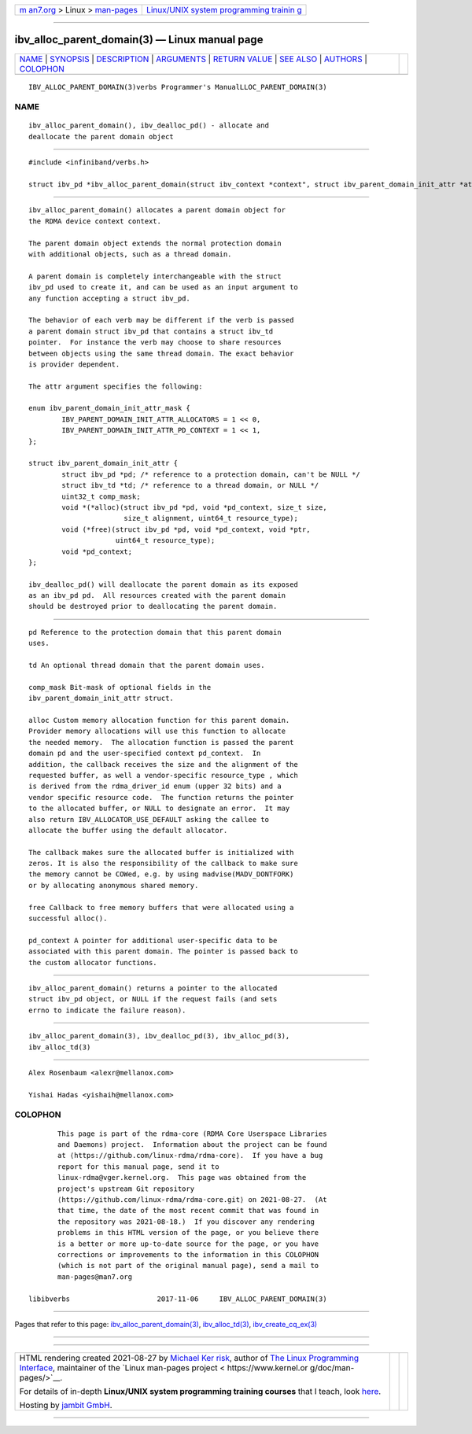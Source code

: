 .. container:: page-top

.. container:: nav-bar

   +----------------------------------+----------------------------------+
   | `m                               | `Linux/UNIX system programming   |
   | an7.org <../../../index.html>`__ | trainin                          |
   | > Linux >                        | g <http://man7.org/training/>`__ |
   | `man-pages <../index.html>`__    |                                  |
   +----------------------------------+----------------------------------+

--------------

ibv_alloc_parent_domain(3) — Linux manual page
==============================================

+-----------------------------------+-----------------------------------+
| `NAME <#NAME>`__ \|               |                                   |
| `SYNOPSIS <#SYNOPSIS>`__ \|       |                                   |
| `DESCRIPTION <#DESCRIPTION>`__ \| |                                   |
| `ARGUMENTS <#ARGUMENTS>`__ \|     |                                   |
| `RETURN VALUE <#RETURN_VALUE>`__  |                                   |
| \| `SEE ALSO <#SEE_ALSO>`__ \|    |                                   |
| `AUTHORS <#AUTHORS>`__ \|         |                                   |
| `COLOPHON <#COLOPHON>`__          |                                   |
+-----------------------------------+-----------------------------------+
| .. container:: man-search-box     |                                   |
+-----------------------------------+-----------------------------------+

::

   IBV_ALLOC_PARENT_DOMAIN(3)verbs Programmer's ManualLLOC_PARENT_DOMAIN(3)

NAME
-------------------------------------------------

::

          ibv_alloc_parent_domain(), ibv_dealloc_pd() - allocate and
          deallocate the parent domain object


---------------------------------------------------------

::

          #include <infiniband/verbs.h>

          struct ibv_pd *ibv_alloc_parent_domain(struct ibv_context *context", struct ibv_parent_domain_init_attr *attr);


---------------------------------------------------------------

::

          ibv_alloc_parent_domain() allocates a parent domain object for
          the RDMA device context context.

          The parent domain object extends the normal protection domain
          with additional objects, such as a thread domain.

          A parent domain is completely interchangeable with the struct
          ibv_pd used to create it, and can be used as an input argument to
          any function accepting a struct ibv_pd.

          The behavior of each verb may be different if the verb is passed
          a parent domain struct ibv_pd that contains a struct ibv_td
          pointer.  For instance the verb may choose to share resources
          between objects using the same thread domain. The exact behavior
          is provider dependent.

          The attr argument specifies the following:

          enum ibv_parent_domain_init_attr_mask {
                  IBV_PARENT_DOMAIN_INIT_ATTR_ALLOCATORS = 1 << 0,
                  IBV_PARENT_DOMAIN_INIT_ATTR_PD_CONTEXT = 1 << 1,
          };

          struct ibv_parent_domain_init_attr {
                  struct ibv_pd *pd; /* reference to a protection domain, can't be NULL */
                  struct ibv_td *td; /* reference to a thread domain, or NULL */
                  uint32_t comp_mask;
                  void *(*alloc)(struct ibv_pd *pd, void *pd_context, size_t size,
                                 size_t alignment, uint64_t resource_type);
                  void (*free)(struct ibv_pd *pd, void *pd_context, void *ptr,
                               uint64_t resource_type);
                  void *pd_context;
          };

          ibv_dealloc_pd() will deallocate the parent domain as its exposed
          as an ibv_pd pd.  All resources created with the parent domain
          should be destroyed prior to deallocating the parent domain.


-----------------------------------------------------------

::

          pd Reference to the protection domain that this parent domain
          uses.

          td An optional thread domain that the parent domain uses.

          comp_mask Bit-mask of optional fields in the
          ibv_parent_domain_init_attr struct.

          alloc Custom memory allocation function for this parent domain.
          Provider memory allocations will use this function to allocate
          the needed memory.  The allocation function is passed the parent
          domain pd and the user-specified context pd_context.  In
          addition, the callback receives the size and the alignment of the
          requested buffer, as well a vendor-specific resource_type , which
          is derived from the rdma_driver_id enum (upper 32 bits) and a
          vendor specific resource code.  The function returns the pointer
          to the allocated buffer, or NULL to designate an error.  It may
          also return IBV_ALLOCATOR_USE_DEFAULT asking the callee to
          allocate the buffer using the default allocator.

          The callback makes sure the allocated buffer is initialized with
          zeros. It is also the responsibility of the callback to make sure
          the memory cannot be COWed, e.g. by using madvise(MADV_DONTFORK)
          or by allocating anonymous shared memory.

          free Callback to free memory buffers that were allocated using a
          successful alloc().

          pd_context A pointer for additional user-specific data to be
          associated with this parent domain. The pointer is passed back to
          the custom allocator functions.


-----------------------------------------------------------------

::

          ibv_alloc_parent_domain() returns a pointer to the allocated
          struct ibv_pd object, or NULL if the request fails (and sets
          errno to indicate the failure reason).


---------------------------------------------------------

::

          ibv_alloc_parent_domain(3), ibv_dealloc_pd(3), ibv_alloc_pd(3),
          ibv_alloc_td(3)


-------------------------------------------------------

::

          Alex Rosenbaum <alexr@mellanox.com>

          Yishai Hadas <yishaih@mellanox.com>

COLOPHON
---------------------------------------------------------

::

          This page is part of the rdma-core (RDMA Core Userspace Libraries
          and Daemons) project.  Information about the project can be found
          at ⟨https://github.com/linux-rdma/rdma-core⟩.  If you have a bug
          report for this manual page, send it to
          linux-rdma@vger.kernel.org.  This page was obtained from the
          project's upstream Git repository
          ⟨https://github.com/linux-rdma/rdma-core.git⟩ on 2021-08-27.  (At
          that time, the date of the most recent commit that was found in
          the repository was 2021-08-18.)  If you discover any rendering
          problems in this HTML version of the page, or you believe there
          is a better or more up-to-date source for the page, or you have
          corrections or improvements to the information in this COLOPHON
          (which is not part of the original manual page), send a mail to
          man-pages@man7.org

   libibverbs                     2017-11-06     IBV_ALLOC_PARENT_DOMAIN(3)

--------------

Pages that refer to this page:
`ibv_alloc_parent_domain(3) <../man3/ibv_alloc_parent_domain.3.html>`__, 
`ibv_alloc_td(3) <../man3/ibv_alloc_td.3.html>`__, 
`ibv_create_cq_ex(3) <../man3/ibv_create_cq_ex.3.html>`__

--------------

--------------

.. container:: footer

   +-----------------------+-----------------------+-----------------------+
   | HTML rendering        |                       | |Cover of TLPI|       |
   | created 2021-08-27 by |                       |                       |
   | `Michael              |                       |                       |
   | Ker                   |                       |                       |
   | risk <https://man7.or |                       |                       |
   | g/mtk/index.html>`__, |                       |                       |
   | author of `The Linux  |                       |                       |
   | Programming           |                       |                       |
   | Interface <https:     |                       |                       |
   | //man7.org/tlpi/>`__, |                       |                       |
   | maintainer of the     |                       |                       |
   | `Linux man-pages      |                       |                       |
   | project <             |                       |                       |
   | https://www.kernel.or |                       |                       |
   | g/doc/man-pages/>`__. |                       |                       |
   |                       |                       |                       |
   | For details of        |                       |                       |
   | in-depth **Linux/UNIX |                       |                       |
   | system programming    |                       |                       |
   | training courses**    |                       |                       |
   | that I teach, look    |                       |                       |
   | `here <https://ma     |                       |                       |
   | n7.org/training/>`__. |                       |                       |
   |                       |                       |                       |
   | Hosting by `jambit    |                       |                       |
   | GmbH                  |                       |                       |
   | <https://www.jambit.c |                       |                       |
   | om/index_en.html>`__. |                       |                       |
   +-----------------------+-----------------------+-----------------------+

--------------

.. container:: statcounter

   |Web Analytics Made Easy - StatCounter|

.. |Cover of TLPI| image:: https://man7.org/tlpi/cover/TLPI-front-cover-vsmall.png
   :target: https://man7.org/tlpi/
.. |Web Analytics Made Easy - StatCounter| image:: https://c.statcounter.com/7422636/0/9b6714ff/1/
   :class: statcounter
   :target: https://statcounter.com/
